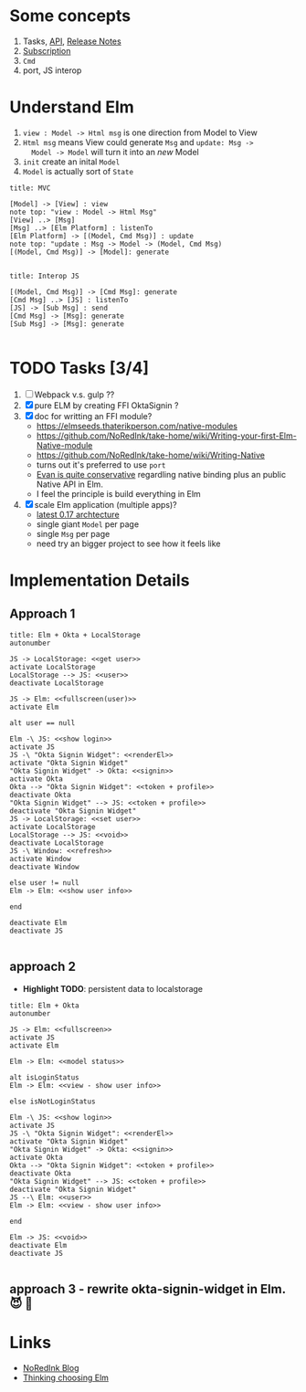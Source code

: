 * Some concepts

1. Tasks, [[http://package.elm-lang.org/packages/elm-lang/core/4.0.5/Task][API]], [[http://elm-lang.org/blog/announce/0.15][Release Notes]]
2. [[http://elm-lang.org/blog/farewell-to-frp][Subscription]]
3. ~Cmd~
4. port, JS interop

* Understand Elm

  1. ~view : Model -> Html msg~ is one direction from Model to View
  2. ~Html msg~ means View could generate ~Msg~ and ~update: Msg ->
     Model -> Model~ will turn it into an /new/ Model
  3. ~init~ create an inital ~Model~
  4. ~Model~ is actually sort of ~State~

#+BEGIN_SRC plantuml :file data/elm-arch-mvc.svg
title: MVC

[Model] -> [View] : view
note top: "view : Model -> Html Msg"
[View] ..> [Msg]
[Msg] ..> [Elm Platform] : listenTo
[Elm Platform] -> [(Model, Cmd Msg)] : update
note top: "update : Msg -> Model -> (Model, Cmd Msg)
[(Model, Cmd Msg)] -> [Model]: generate

#+END_SRC

#+RESULTS:
[[file:data/elm-arch-mvc.svg]]

#+BEGIN_SRC plantuml :file data/elm-arch-interop-js.svg
title: Interop JS

[(Model, Cmd Msg)] -> [Cmd Msg]: generate
[Cmd Msg] ..> [JS] : listenTo
[JS] -> [Sub Msg] : send
[Cmd Msg] -> [Msg]: generate
[Sub Msg] -> [Msg]: generate

#+END_SRC

#+RESULTS:
[[file:data/elm-arch-io-js.svg]]


* TODO Tasks [3/4]

1. [ ] Webpack v.s. gulp ??
2. [X] pure ELM by creating FFI OktaSignin ?
3. [X] doc for writting an FFI module?
   - https://elmseeds.thaterikperson.com/native-modules
   - https://github.com/NoRedInk/take-home/wiki/Writing-your-first-Elm-Native-module
   - https://github.com/NoRedInk/take-home/wiki/Writing-Native
   - turns out it's preferred to use ~port~
   - [[https://groups.google.com/forum/#!topic/elm-dev/1JW6wknkDIo][Evan is quite conservative]] regardling native binding plus an
     public Native API in Elm.
   - I feel the principle is build everything in Elm
4. [X] scale Elm application (multiple apps)?
   - [[https://guide.elm-lang.org/architecture/][latest 0.17 archtecture]]
   - single giant ~Model~ per page
   - single ~Msg~ per page
   - need try an bigger project to see how it feels like

* Implementation Details
** Approach 1
#+BEGIN_SRC plantuml :file data/okta-elm-localstorage.svg
title: Elm + Okta + LocalStorage
autonumber

JS -> LocalStorage: <<get user>>
activate LocalStorage
LocalStorage --> JS: <<user>>
deactivate LocalStorage

JS -> Elm: <<fullscreen(user)>>
activate Elm

alt user == null

Elm -\ JS: <<show login>>
activate JS
JS -\ "Okta Signin Widget": <<renderEl>>
activate "Okta Signin Widget"
"Okta Signin Widget" -> Okta: <<signin>>
activate Okta
Okta --> "Okta Signin Widget": <<token + profile>>
deactivate Okta
"Okta Signin Widget" --> JS: <<token + profile>>
deactivate "Okta Signin Widget"
JS -> LocalStorage: <<set user>>
activate LocalStorage
LocalStorage --> JS: <<void>>
deactivate LocalStorage
JS -\ Window: <<refresh>>
activate Window
deactivate Window

else user != null
Elm -> Elm: <<show user info>>

end

deactivate Elm
deactivate JS

#+END_SRC

#+RESULTS:
[[file:data/elm-okta-localstorage.svg]]

** approach 2

   - *Highlight TODO*: persistent data to localstorage

#+begin_src plantuml :file data/okta-elm-status.svg
title: Elm + Okta
autonumber

JS -> Elm: <<fullscreen>>
activate JS
activate Elm

Elm -> Elm: <<model status>>

alt isLoginStatus
Elm -> Elm: <<view - show user info>>

else isNotLoginStatus

Elm -\ JS: <<show login>>
activate JS
JS -\ "Okta Signin Widget": <<renderEl>>
activate "Okta Signin Widget"
"Okta Signin Widget" -> Okta: <<signin>>
activate Okta
Okta --> "Okta Signin Widget": <<token + profile>>
deactivate Okta
"Okta Signin Widget" --> JS: <<token + profile>>
deactivate "Okta Signin Widget"
JS --\ Elm: <<user>>
Elm -> Elm: <<view - show user info>>

end

Elm -> JS: <<void>>
deactivate Elm
deactivate JS

#+END_SRC

#+RESULTS:
[[file:data/okta-elm-status.svg]]

** approach 3 - rewrite okta-signin-widget in Elm. 😈 🌱

* Links
  - [[http://tech.noredink.com/][NoRedInk Blog]]
  - [[http://www.gizra.com/content/thinking-choosing-elm/][Thinking choosing Elm]]
